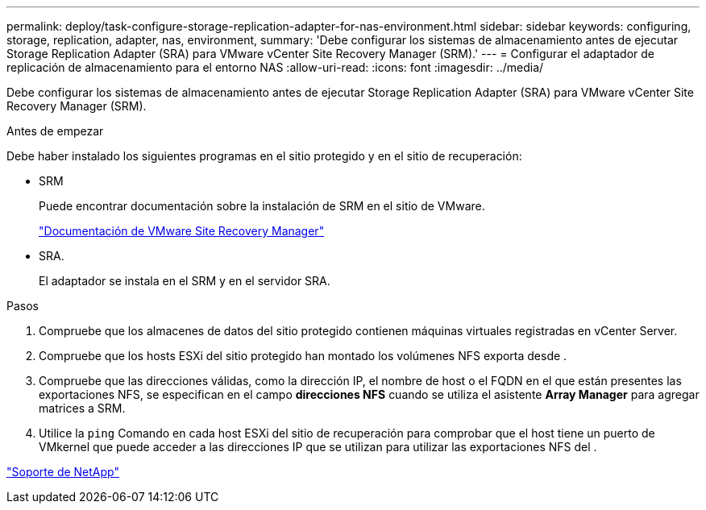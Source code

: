 ---
permalink: deploy/task-configure-storage-replication-adapter-for-nas-environment.html 
sidebar: sidebar 
keywords: configuring, storage, replication, adapter, nas, environment, 
summary: 'Debe configurar los sistemas de almacenamiento antes de ejecutar Storage Replication Adapter (SRA) para VMware vCenter Site Recovery Manager (SRM).' 
---
= Configurar el adaptador de replicación de almacenamiento para el entorno NAS
:allow-uri-read: 
:icons: font
:imagesdir: ../media/


[role="lead"]
Debe configurar los sistemas de almacenamiento antes de ejecutar Storage Replication Adapter (SRA) para VMware vCenter Site Recovery Manager (SRM).

.Antes de empezar
Debe haber instalado los siguientes programas en el sitio protegido y en el sitio de recuperación:

* SRM
+
Puede encontrar documentación sobre la instalación de SRM en el sitio de VMware.

+
https://www.vmware.com/support/pubs/srm_pubs.html["Documentación de VMware Site Recovery Manager"^]

* SRA.
+
El adaptador se instala en el SRM y en el servidor SRA.



.Pasos
. Compruebe que los almacenes de datos del sitio protegido contienen máquinas virtuales registradas en vCenter Server.
. Compruebe que los hosts ESXi del sitio protegido han montado los volúmenes NFS exporta desde .
. Compruebe que las direcciones válidas, como la dirección IP, el nombre de host o el FQDN en el que están presentes las exportaciones NFS, se especifican en el campo *direcciones NFS* cuando se utiliza el asistente *Array Manager* para agregar matrices a SRM.
. Utilice la `ping` Comando en cada host ESXi del sitio de recuperación para comprobar que el host tiene un puerto de VMkernel que puede acceder a las direcciones IP que se utilizan para utilizar las exportaciones NFS del .


https://mysupport.netapp.com/site/["Soporte de NetApp"^]
